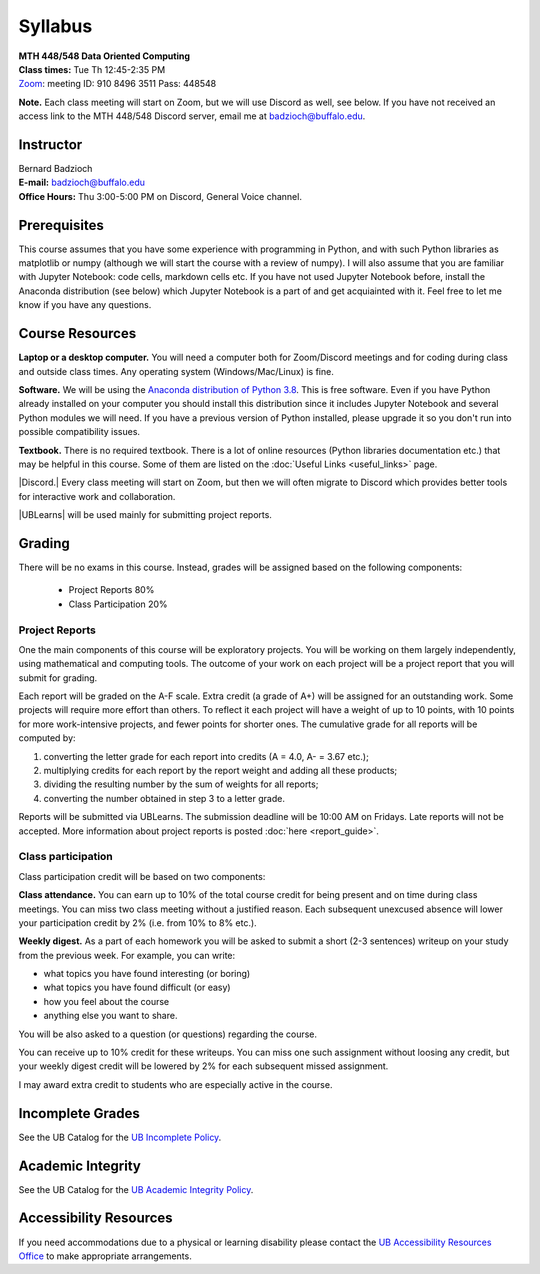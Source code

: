 
=================
Syllabus
=================

| **MTH 448/548 Data Oriented Computing**

| **Class times:** Tue Th 12:45-2:35 PM
| `Zoom <https://buffalo.zoom.us/j/91084963511?pwd=akVwSEI4U25VdzZuRGRlbmpoeHArQT09>`_: meeting ID:  910 8496 3511 Pass:  448548

**Note.** Each class meeting will start on Zoom, but we will use Discord as well, see below.
If you have not received an access link to the MTH 448/548 Discord server, email me at
`badzioch@buffalo.edu <badzioch@buffalo.edu>`_.


Instructor
----------

| Bernard Badzioch
| **E-mail:** `badzioch@buffalo.edu <badzioch@buffalo.edu>`_
| **Office Hours:** Thu 3:00-5:00 PM on Discord, General Voice channel.


Prerequisites
-------------

This course assumes that you have some experience with programming in Python, and
with such Python libraries as matplotlib or numpy (although we will start the course
with a review of numpy). I will also assume that you are familiar with Jupyter Notebook:
code cells, markdown cells etc. If you have not used Jupyter Notebook before, install
the Anaconda distribution (see below) which Jupyter Notebook is a part of and get
acquiainted with it. Feel free to let me know if you have any questions.


Course Resources
----------------

**Laptop or a desktop computer.** You will need a computer both for Zoom/Discord meetings
and for coding during class and outside class times. Any operating system (Windows/Mac/Linux) is fine.

**Software.** We will be using the `Anaconda distribution of Python 3.8 <https://www.anaconda.com/products/individual#Downloads>`_.
This is free software. Even if you have Python already installed on your computer you should install this
distribution since it includes Jupyter Notebook and several Python modules we will need.
If you have a previous version of Python installed, please upgrade it so you don't run into
possible compatibility issues.

**Textbook.** There is no required textbook. There is a lot of online resources (Python libraries
documentation etc.) that may be helpful in this course. Some of them are listed on
the :doc:`Useful Links <useful_links>` page.


|Discord.| Every class meeting will start on Zoom, but then we will often migrate
to Discord which provides better tools for interactive work and collaboration.

.. |Discord.| raw:: html

   <strong><a href="https://discord.com/">Discord.</a> </strong>


|UBLearns| will be used mainly for submitting project reports.

.. |UBLearns| raw:: html

   <strong><a href="https://ublearns.buffalo.edu">UBLearns</a> </strong>


Grading
-------

There will be no exams in this course. Instead, grades will be assigned based on
the following components:

    * Project Reports 80%
    * Class Participation 20%


Project Reports
===============

One the main components of this course will be exploratory projects. You will be
working on them largely independently, using mathematical and computing tools.
The outcome of your work on each project will be a project report that you will
submit for grading.

Each report will be graded on the A-F scale. Extra credit (a grade of A+) will
be assigned for an outstanding work. Some projects will require more effort than
others. To reflect it each project will have a weight of up to 10 points,
with 10 points for more work-intensive projects, and fewer points for shorter
ones. The cumulative grade for all reports will be computed by:

1. converting the letter grade for each report into credits (A = 4.0, A- = 3.67 etc.);
2. multiplying credits for each report by the report weight and adding all these
   products;
3. dividing the resulting number by the sum of weights for all reports;
4. converting the number obtained in step 3 to a letter grade.

Reports will be submitted via UBLearns. The submission deadline will be 10:00 AM on Fridays.
Late reports will not be accepted. More information about project reports is posted
:doc:`here <report_guide>`.


Class participation
===================

Class participation credit will be based on two components:

**Class attendance.** You can earn up to 10% of the total course credit
for being present and on time during class meetings. You can miss two
class meeting without a justified reason. Each subsequent unexcused absence
will lower your participation credit by 2% (i.e. from 10% to 8% etc.).

**Weekly digest.** As a part of each homework you will be asked to submit
a short (2-3 sentences) writeup on your study from the previous week.
For example, you can write:

* what topics you have found interesting (or boring)
* what topics you have found difficult (or easy)
* how  you feel about the course
* anything else you want to share.

You will be also asked to a question (or questions) regarding the course.

You can receive up to 10% credit for these writeups. You can miss one
such assignment without loosing any credit, but your weekly digest credit will be
lowered by 2% for each subsequent missed assignment.

I may award extra credit to students who are especially active in the course.



Incomplete Grades
------------------

See the UB Catalog for the `UB Incomplete Policy <https://catalog.buffalo.edu/policies/explanation.html>`_.


Academic Integrity
------------------

See the UB Catalog for the `UB Academic Integrity Policy <https://catalog.buffalo.edu/policies/integrity.html>`_.


Accessibility Resources
-----------------------

If you need accommodations due to a physical or learning disability please contact the
`UB Accessibility Resources Office <https://www.buffalo.edu/studentlife/who-we-are/departments/accessibility.html>`_
to make appropriate arrangements.

